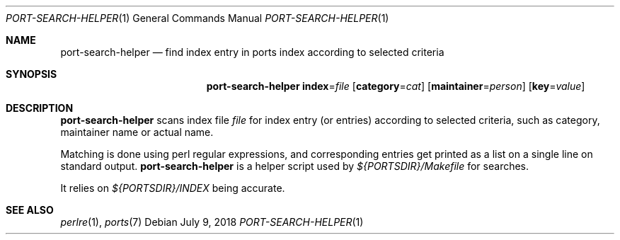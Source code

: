 .\"	$OpenBSD: port-search-helper.1,v 1.1 2018/07/09 13:51:08 espie Exp $
.\"
.\" Copyright (c) 2010 Marc Espie <espie@openbsd.org>
.\"
.\" Permission to use, copy, modify, and distribute this software for any
.\" purpose with or without fee is hereby granted, provided that the above
.\" copyright notice and this permission notice appear in all copies.
.\"
.\" THE SOFTWARE IS PROVIDED "AS IS" AND THE AUTHOR DISCLAIMS ALL WARRANTIES
.\" WITH REGARD TO THIS SOFTWARE INCLUDING ALL IMPLIED WARRANTIES OF
.\" MERCHANTABILITY AND FITNESS. IN NO EVENT SHALL THE AUTHOR BE LIABLE FOR
.\" ANY SPECIAL, DIRECT, INDIRECT, OR CONSEQUENTIAL DAMAGES OR ANY DAMAGES
.\" WHATSOEVER RESULTING FROM LOSS OF USE, DATA OR PROFITS, WHETHER IN AN
.\" ACTION OF CONTRACT, NEGLIGENCE OR OTHER TORTIOUS ACTION, ARISING OUT OF
.\" OR IN CONNECTION WITH THE USE OR PERFORMANCE OF THIS SOFTWARE.
.\"
.Dd $Mdocdate: July 9 2018 $
.Dt PORT-SEARCH-HELPER 1
.Os
.Sh NAME
.Nm port-search-helper
.Nd find index entry in ports index according to selected criteria
.Sh SYNOPSIS
.Nm
.Cm index Ns = Ns Ar file
.Op Cm category Ns = Ns Ar cat
.Op Cm maintainer Ns = Ns Ar person
.Op Cm key Ns = Ns Ar value
.Sh DESCRIPTION
.Nm
scans index file
.Ar file
for index entry (or entries) according to selected criteria,
such as category, maintainer name or actual name.
.Pp
Matching is done using perl regular expressions, and corresponding entries
get printed as a list on a single line on standard output.
.Nm
is a helper script used by
.Pa ${PORTSDIR}/Makefile
for searches.
.Pp
It relies on
.Pa ${PORTSDIR}/INDEX
being accurate.
.Sh SEE ALSO
.Xr perlre 1 ,
.Xr ports 7
